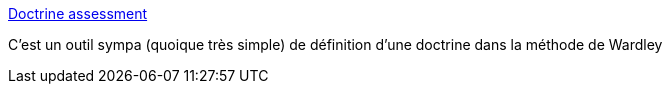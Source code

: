 :jbake-type: post
:jbake-status: published
:jbake-title: Doctrine assessment
:jbake-tags: stratégie,entreprise,analyse,_mois_avr.,_année_2020
:jbake-date: 2020-04-01
:jbake-depth: ../
:jbake-uri: shaarli/1585769357000.adoc
:jbake-source: https://nicolas-delsaux.hd.free.fr/Shaarli?searchterm=https%3A%2F%2Fdoctrine.wardleymaps.com%2F&searchtags=strat%C3%A9gie+entreprise+analyse+_mois_avr.+_ann%C3%A9e_2020
:jbake-style: shaarli

https://doctrine.wardleymaps.com/[Doctrine assessment]

C'est un outil sympa (quoique très simple) de définition d'une doctrine dans la méthode de Wardley
